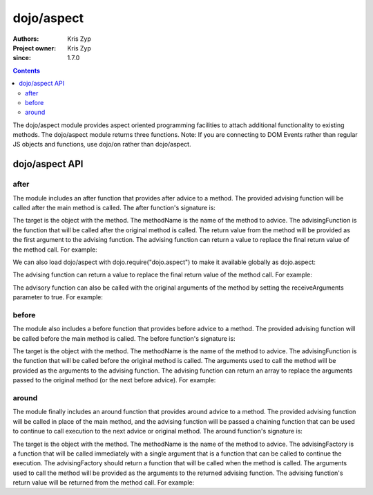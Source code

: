 .. _dojo/aspect:

===========
dojo/aspect
===========

:Authors: Kris Zyp
:Project owner: Kris Zyp
:since: 1.7.0

.. contents ::
  :depth: 2

The dojo/aspect module provides aspect oriented programming facilities to attach additional functionality to existing methods. The dojo/aspect module returns three functions.  Note: If you are connecting to DOM Events rather than regular JS objects and functions, use dojo/on rather than dojo/aspect.

dojo/aspect API
===============

after
-----

The module includes an after function that provides after advice to a method. The provided advising function will be called after the main method is called. The after function's signature is:

.. js ::

  after(target, methodName, advisingFunction, receiveArguments);

The target is the object with the method. The methodName is the name of the method to advice. The advisingFunction is the function that will be called after the original method is called. The return value from the method will be provided as the first argument to the advising function. The advising function can return a value to replace the final return value of the method call. For example:

.. js ::

  define(["dojo/aspect"], function(aspect){
    aspect.after(dojo, "xhr", function(deferred){
      // this is called after any dojo.xhr call
    });
    // this will execute the original dojo.xhr method and then our advising function
    dojo.xhr("GET", {...});
  });

We can also load dojo/aspect with dojo.require("dojo.aspect") to make it available globally as dojo.aspect:

.. js ::

  dojo.require("dojo.aspect");
  dojo.aspect.after(dojo, "xhr", function(response){
    ...
  });

The advising function can return a value to replace the final return value of the method call. For example:

.. js ::

  aspect.after(dojo, "xhr", function(deferred){
    // returning a value replaces the return value
    return deferred.then(function(response){
      return dojo.fromJson(response);
    });
  });
  var parsedResponse = dojo.xhr("GET", {...});
  
The advisory function can also be called with the original arguments of the method by setting the receiveArguments parameter to true. For example:

.. js ::

  aspect.after(dojo, "xhr", function(method, args){
    // now we have access to the original arguments
  }, true);

before
------

The module also includes a before function that provides before advice to a method. The provided advising function will be called before the main method is called. The before function's signature is:

.. js ::

  before(target, methodName, advisingFunction);

The target is the object with the method. The methodName is the name of the method to advice. The advisingFunction is the function that will be called before the original method is called. The arguments used to call the method will be provided as the arguments to the advising function. The advising function can return an array to replace the arguments passed to the original method (or the next before advice). For example:

.. js ::

  define(["dojo/aspect"], function(aspect){
    aspect.before(dojo, "xhr", function(method, args){
      // this is called before any dojo.xhr call
      if(method == "PUT"){
        // if the method is PUT, change it to a POST and put the method in the parameter string
        args.url += "?x-method=PUT";
        // return the new args
        return ["POST", args];
      }
    });
    // this will execute the original our advising function and then dojo.xhr
    dojo.xhr("PUT", {...});
  });

around
------

The module finally includes an around function that provides around advice to a method. The provided advising function will be called in place of the main method, and the advising function will be passed a chaining function that can be used to continue to call execution to the next advice or original method. The around function's signature is:

.. js ::

  around(target, methodName, advisingFactory);

The target is the object with the method. The methodName is the name of the method to advice. The advisingFactory is a  function that will be called immediately with a single argument that is a function that can be called to continue the execution. The advisingFactory should return a function that will be called when the method is called. The arguments used to call the method will be provided as the arguments to the returned advising function. The advising function's return value will be returned from the method call. For example:

.. js ::

  define(["dojo/aspect"], function(aspect){
    aspect.around(dojo, "xhr", function(originalXhr){
      return function(method, args){
        // doing something before the original call
        var deferred = originalXhr(method, args);
        // doing something after the original call
        return deferred;
      }
    });
    dojo.xhr("PUT", {...});
  });
